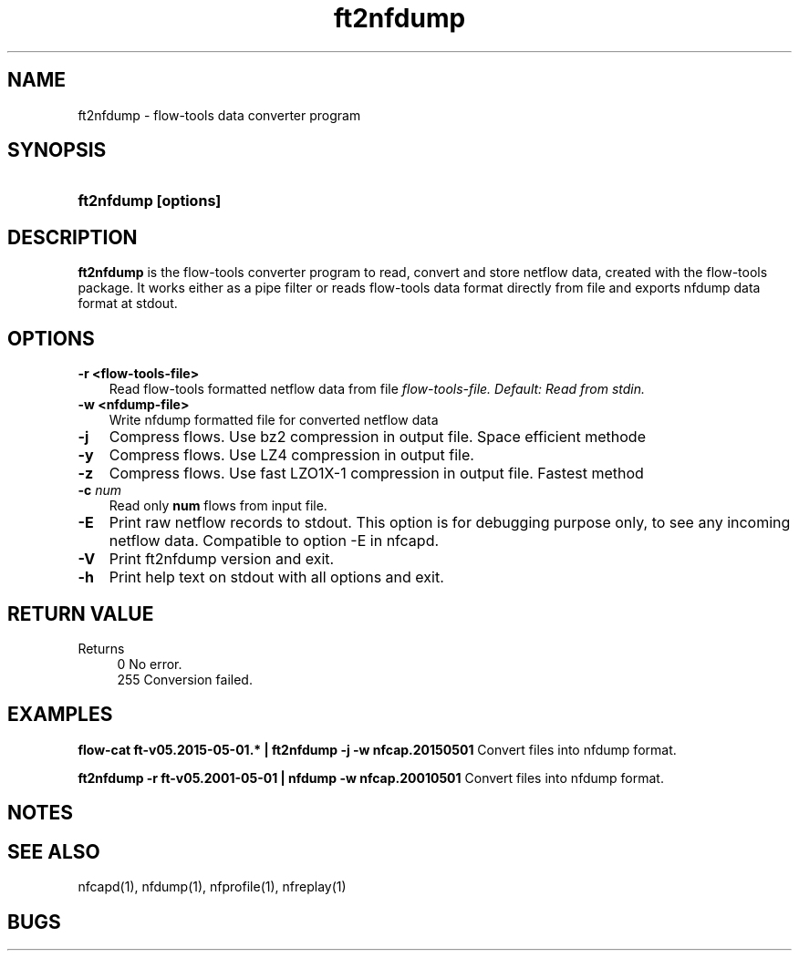 .TH ft2nfdump 1 2021\-05\-23 "" ""
.SH NAME
ft2nfdump \- flow-tools data converter program
.SH SYNOPSIS
.HP 5
.B ft2nfdump [options]
.SH DESCRIPTION
.B ft2nfdump
is the flow-tools converter program to read, convert and store netflow
data, created with the flow-tools package. It works either as a pipe filter
or reads flow-tools data format directly from file and exports nfdump data format
at stdout.

.SH OPTIONS
.TP 3
.B -r <flow-tools-file>
Read flow-tools formatted netflow data from file \fIflow-tools-file.
Default: Read from stdin.
.TP 3
.B -w <nfdump-file>
Write nfdump formatted file for converted netflow data
.TP 3
.B -j
Compress flows. Use bz2 compression in output file. Space efficient methode
.TP 3
.B -y
Compress flows. Use LZ4 compression in output file.
.TP 3
.B -z
Compress flows. Use fast LZO1X\-1 compression in output file. Fastest method
.TP 3
.B -c \fInum
Read only \fBnum\fR flows from input file.
.TP 3
.B -E
Print raw netflow records to stdout. This option is for debugging purpose 
only, to see any incoming netflow data. Compatible to option -E in nfcapd.
.TP 3
.B -V
Print ft2nfdump version and exit.
.TP 3
.B -h
Print help text on stdout with all options and exit.
.SH "RETURN VALUE"
Returns 
.PD 0
.RS 4 
0   No error. \fn
.P
255 Conversion failed.
.RE
.PD
.SH "EXAMPLES"
.B flow-cat ft-v05.2015-05-01.* | ft2nfdump -j -w nfcap.20150501
Convert files into nfdump format.
.P
.B ft2nfdump -r ft-v05.2001-05-01 | nfdump -w nfcap.20010501
Convert files into nfdump format.
.P
.SH NOTES
.P
.SH "SEE ALSO"
nfcapd(1), nfdump(1), nfprofile(1), nfreplay(1)
.SH BUGS
